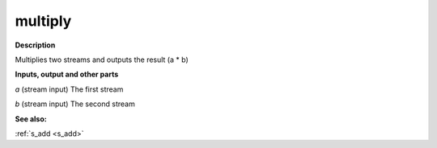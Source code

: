 multiply
========

.. _multiply:

**Description**

Multiplies two streams and outputs the result (a * b)

**Inputs, output and other parts**

*a* (stream input) The first stream

*b* (stream input) The second stream

**See also:**

:ref:`s_add <s_add>`


